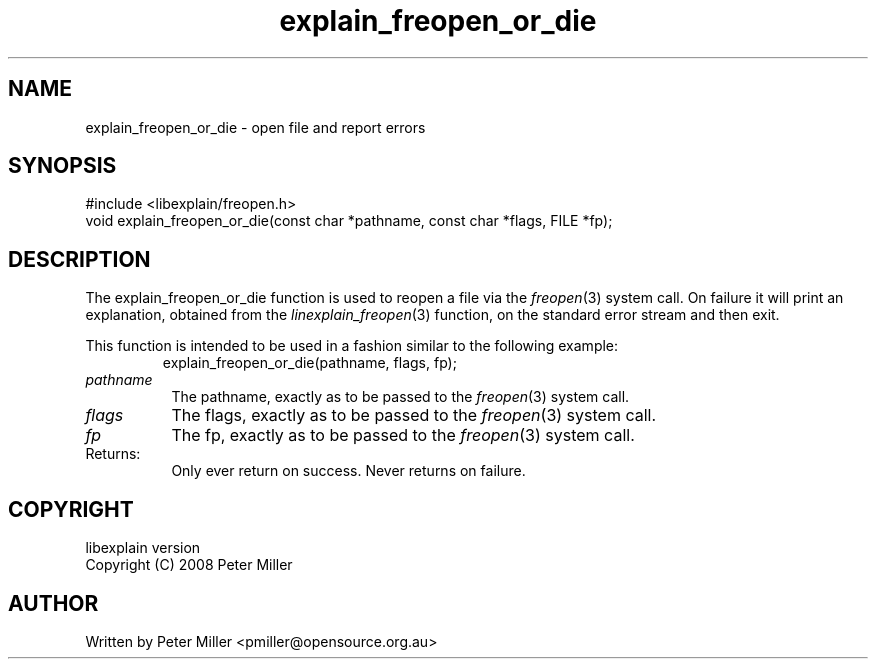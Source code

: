 .\"
.\" libexplain - Explain errno values returned by libc functions
.\" Copyright (C) 2008, 2009 Peter Miller
.\" Written by Peter Miller <pmiller@opensource.org.au>
.\"
.\" This program is free software; you can redistribute it and/or modify
.\" it under the terms of the GNU General Public License as published by
.\" the Free Software Foundation; either version 3 of the License, or
.\" (at your option) any later version.
.\"
.\" This program is distributed in the hope that it will be useful,
.\" but WITHOUT ANY WARRANTY; without even the implied warranty of
.\" MERCHANTABILITY or FITNESS FOR A PARTICULAR PURPOSE.  See the GNU
.\" General Public License for more details.
.\"
.\" You should have received a copy of the GNU General Public License
.\" along with this program. If not, see <http://www.gnu.org/licenses/>.
.\"
.ds n) explain_freopen_or_die
.TH explain_freopen_or_die 3
.SH NAME
explain_freopen_or_die \- open file and report errors
.XX "explain_freopen_or_die(3)" "open file and report errors"
.SH SYNOPSIS
#include <libexplain/freopen.h>
.br
void explain_freopen_or_die(const char *pathname, const char *flags,
FILE *fp);
.SH DESCRIPTION
.\" ------------------------------------------------------------------------
The explain_freopen_or_die function is used to reopen a file via
the \f[I]freopen\fP(3) system call.  On failure it will print an
explanation, obtained from the \f[I]linexplain_freopen\fP(3) function,
on the standard error stream and then exit.
.PP
This function is intended to be used in a fashion similar to the
following example:
.RS
.ft CW
.nf
explain_freopen_or_die(pathname, flags, fp);
.fi
.ft R
.RE
.TP 8n
\f[I]pathname\fP
The pathname, exactly as to be passed to the \f[I]freopen\fP(3) system call.
.TP 8n
\f[I]flags\fP
The flags, exactly as to be passed to the \f[I]freopen\fP(3) system call.
.TP 8n
\f[I]fp\fP
The fp, exactly as to be passed to the \f[I]freopen\fP(3) system call.
.TP 8n
Returns:
Only ever return on success.
Never returns on failure.
.\" ------------------------------------------------------------------------
.SH COPYRIGHT
.if n .ds C) (C)
.if t .ds C) \(co
libexplain version \*(v)
.br
Copyright \*(C) 2008 Peter Miller
.SH AUTHOR
Written by Peter Miller <pmiller@opensource.org.au>
